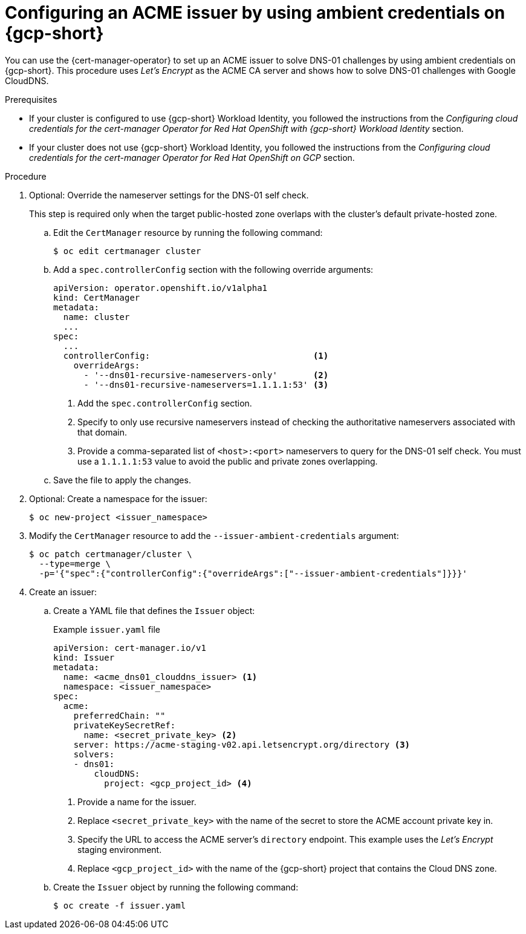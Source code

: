 // Module included in the following assemblies:
//
// * security/cert_manager_operator/cert-manager-operator-issuer-acme.adoc

:_mod-docs-content-type: PROCEDURE
[id="cert-manager-acme-dns01-ambient-gcp_{context}"]
= Configuring an ACME issuer by using ambient credentials on {gcp-short}

You can use the {cert-manager-operator} to set up an ACME issuer to solve DNS-01 challenges by using ambient credentials on {gcp-short}. This procedure uses _Let's Encrypt_ as the ACME CA server and shows how to solve DNS-01 challenges with Google CloudDNS.

.Prerequisites

* If your cluster is configured to use {gcp-short} Workload Identity, you followed the instructions from the _Configuring cloud credentials for the cert-manager Operator for Red Hat OpenShift with {gcp-short} Workload Identity_ section.
* If your cluster does not use {gcp-short} Workload Identity, you followed the instructions from the _Configuring cloud credentials for the cert-manager Operator for Red Hat OpenShift on GCP_ section.

.Procedure

. Optional: Override the nameserver settings for the DNS-01 self check.
+
This step is required only when the target public-hosted zone overlaps with the cluster's default private-hosted zone.

.. Edit the `CertManager` resource by running the following command:
+
[source,terminal]
----
$ oc edit certmanager cluster
----

.. Add a `spec.controllerConfig` section with the following override arguments:
+
[source,yaml]
----
apiVersion: operator.openshift.io/v1alpha1
kind: CertManager
metadata:
  name: cluster
  ...
spec:
  ...
  controllerConfig:                                <1>
    overrideArgs:
      - '--dns01-recursive-nameservers-only'       <2>
      - '--dns01-recursive-nameservers=1.1.1.1:53' <3>
----
<1> Add the `spec.controllerConfig` section.
<2> Specify to only use recursive nameservers instead of checking the authoritative nameservers associated with that domain.
<3> Provide a comma-separated list of `<host>:<port>` nameservers to query for the DNS-01 self check. You must use a `1.1.1.1:53` value to avoid the public and private zones overlapping.

.. Save the file to apply the changes.

. Optional: Create a namespace for the issuer:
+
[source,terminal]
----
$ oc new-project <issuer_namespace>
----

. Modify the `CertManager` resource to add the `--issuer-ambient-credentials` argument:
+
[source,terminal]
----
$ oc patch certmanager/cluster \
  --type=merge \
  -p='{"spec":{"controllerConfig":{"overrideArgs":["--issuer-ambient-credentials"]}}}'
----

. Create an issuer:

.. Create a YAML file that defines the `Issuer` object:
+
.Example `issuer.yaml` file
[source,yaml]
----
apiVersion: cert-manager.io/v1
kind: Issuer
metadata:
  name: <acme_dns01_clouddns_issuer> <1>
  namespace: <issuer_namespace>
spec:
  acme:
    preferredChain: ""
    privateKeySecretRef:
      name: <secret_private_key> <2>
    server: https://acme-staging-v02.api.letsencrypt.org/directory <3>
    solvers:
    - dns01:
        cloudDNS:
          project: <gcp_project_id> <4>
----
<1> Provide a name for the issuer.
<2> Replace `<secret_private_key>` with the name of the secret to store the ACME account private key in.
<3> Specify the URL to access the ACME server's `directory` endpoint. This example uses the _Let's Encrypt_ staging environment.
<4> Replace `<gcp_project_id>` with the name of the {gcp-short} project that contains the Cloud DNS zone.

.. Create the `Issuer` object by running the following command:
+
[source,terminal]
----
$ oc create -f issuer.yaml
----